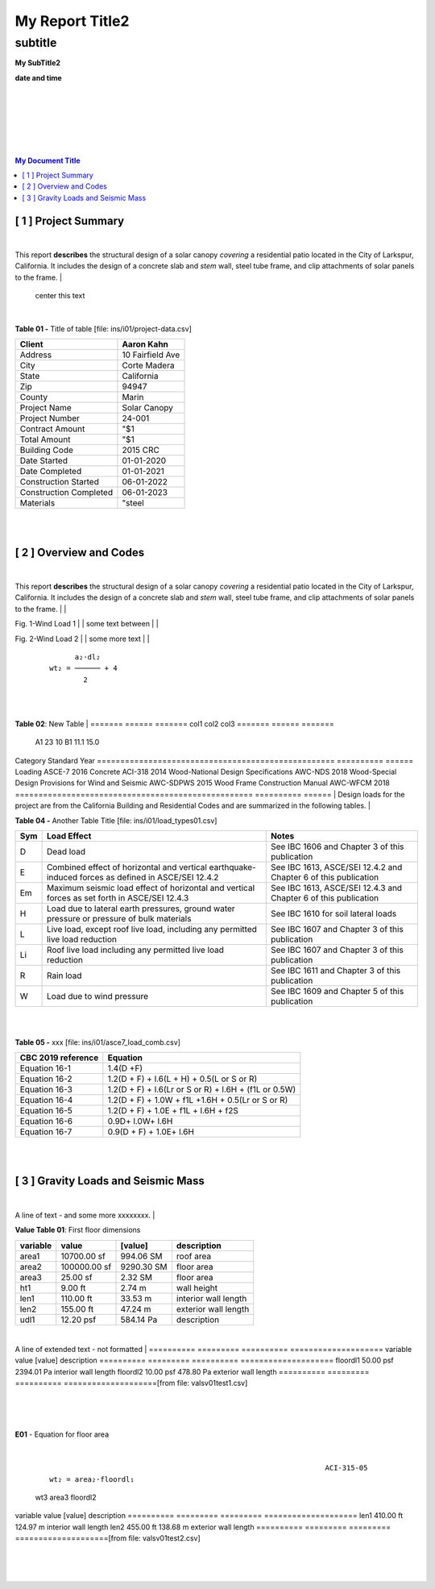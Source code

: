 

My Report Title2
###################



subtitle
++++++++



.. class:: center

   **My SubTitle2**

   **date and time**



|
|
|
|
|
|


.. image:: ../../docs/_styles/rivt01.png
   :width: 30%
   :align: center

   


.. raw:: pdf

   PageBreak mainPage


.. contents::   My Document Title 




.. raw:: pdf

   PageBreak mainPage

   


[ 1 ] Project Summary
--------------------------------------------------------------------------------
|
This report **describes** the structural design of a solar canopy *covering* a
residential patio located in the City of Larkspur, California. It includes the
design of a concrete slab and *stem* wall, steel tube frame, and clip attachments
of solar panels to the frame.
|
                                center this text                                

|

**Table 01 -** Title of table [file: ins/i01/project-data.csv]

==========================  =================
    Client                   Aaron Kahn
==========================  =================
    Address                  10 Fairfield Ave
    City                     Corte Madera
    State                    California
    Zip                      94947
    County                   Marin
    Project Name             Solar Canopy
    Project Number           24-001
    Contract Amount          "$1
    Total Amount             "$1
    Building Code            2015 CRC
    Date Started             01-01-2020
    Date Completed           01-01-2021
    Construction Started     06-01-2022
    Construction Completed   06-01-2023
    Materials                "steel
==========================  =================
|
|

[ 2 ] Overview and Codes
--------------------------------------------------------------------------------
|
This report **describes** the structural design of a solar canopy *covering* a
residential patio located in the City of Larkspur, California. It includes the
design of a concrete slab and *stem* wall, steel tube frame, and clip attachments
of solar panels to the frame.
|
|


.. image:: c:/git/rivt-solar-canopy-structural-calculations/ins/i01/rivt01.png
   :width: 30% 
   :align: center 


Fig. 1-Wind Load 1
|
|
some text between
|
|


.. image:: c:/git/rivt-solar-canopy-structural-calculations/ins/i01/site01.png
   :width: 30% 
   :align: center 


Fig. 2-Wind Load 2
|
|
some more text
|
|


 :: 


           a₂⋅dl₂    
     wt₂ = ────── + 4
             2       


|
|

**Table 02**: New Table
|
======= ====== =======
col1     col2   col3
======= ====== =======
 A1       23     10
 B1      11.1    15.0
======= ====== =======
|
|
|
  |
**Building Codes and Jurisdiction**
|
- City of Larkspur, California
- 2019 California Building Code [CBC]
- 2019 California Residential Code [CRC]
|

**Table 03 -** My Table [file: ins/i01/cbc2019A_stds.csv]

===================================================  ==========  ======
Category                                             Standard      Year
===================================================  ==========  ======
Loading                                              ASCE-7        2016
Concrete                                             ACI-318       2014
Wood-National Design Specifications                  AWC-NDS       2018
Wood-Special Design Provisions for Wind and Seismic  AWC-SDPWS     2015
Wood Frame Construction Manual                       AWC-WFCM      2018
===================================================  ==========  ======
|
Design loads for the project are from the California Building and
Residential Codes and are summarized in the following tables.
|

**Table 04 -** Another Table Title [file: ins/i01/load_types01.csv]

=====  ======================================  ===================================
Sym    Load Effect                             Notes
=====  ======================================  ===================================
D      Dead load                               See IBC 1606 and Chapter 3 of this
                                               publication
E      Combined effect of horizontal and       See IBC 1613, ASCE/SEI 12.4.2 and
       vertical earthquake-induced forces as   Chapter 6 of this publication
       defined in ASCE/SEI 12.4.2
Em     Maximum seismic load effect of          See IBC 1613, ASCE/SEI 12.4.3 and
       horizontal and vertical forces as set   Chapter 6 of this publication
       forth in ASCE/SEI 12.4.3
H      Load due to lateral earth pressures,    See IBC 1610 for soil lateral loads
       ground water pressure or pressure of
       bulk materials
L      Live load, except roof live load,       See IBC 1607 and Chapter 3 of this
       including any permitted live load       publication
       reduction
Li     Roof live load including any permitted  See IBC 1607 and Chapter 3 of this
       live load reduction                     publication
R      Rain load                               See IBC 1611 and Chapter 3 of this
                                               publication
W      Load due to wind pressure               See IBC 1609 and Chapter 5 of this
                                               publication
=====  ======================================  ===================================
|
|

**Table 05 -** xxx [file: ins/i01/asce7_load_comb.csv]

====================  ======================================================
 CBC 2019 reference                          Equation
====================  ======================================================
   Equation 16-1                             1.4(D +F)
   Equation 16-2            1.2(D + F) + l.6(L + H) + 0.5(L or S or R)
   Equation 16-3       1.2(D + F) + l.6(Lr or S or R) + l.6H + (f1L or 0.5W)
   Equation 16-4         1.2(D + F) + 1.0W + f1L +1.6H + 0.5(Lr or S or R)
   Equation 16-5               1.2(D + F) + 1.0E + f1L + l.6H + f2S
   Equation 16-6                         0.9D+ l.0W+ l.6H
   Equation 16-7                      0.9(D + F) + 1.0E+ l.6H
====================  ======================================================
|
|

[ 3 ] Gravity Loads and Seismic Mass
--------------------------------------------------------------------------------
|
A line of text - and some more xxxxxxxx.
|

**Value Table 01**: First floor dimensions

==========  ============  ==========  ====================
variable           value     [value]  description
==========  ============  ==========  ====================
area1        10700.00 sf   994.06 SM  roof area
area2       100000.00 sf  9290.30 SM  floor area
area3           25.00 sf     2.32 SM  floor area
ht1              9.00 ft      2.74 m  wall height
len1           110.00 ft     33.53 m  interior wall length
len2           155.00 ft     47.24 m  exterior wall length
udl1           12.20 psf   584.14 Pa  description
==========  ============  ==========  ====================

|
A line of extended text - not formatted    
|
==========  =========  ==========  ====================
variable        value     [value]  description
==========  =========  ==========  ====================
floordl1    50.00 psf  2394.01 Pa  interior wall length
floordl2    10.00 psf   478.80 Pa  exterior wall length
==========  =========  ==========  ====================[from file: vals\v01\test1.csv]

 |
|

**E01** -    Equation for floor area

|


 :: 


                                                                      ACI-315-05
     wt₂ = area₂⋅floordl₁

=============  ============  ==========
     wt2          area2       floordl1
=============  ============  ==========
5000.00 kips   100000.00 sf  50.00 psf
22241108.00 N   9290.30 SM   2394.01 Pa
=============  ============  ==========|
|

**E02** -    Equation for wall area

|


 :: 


                                                                      ACI-315-05
     wt₃ = area₃⋅floordl₂⋅0.1

========  ========  ==========
  wt3      area3     floordl2
========  ========  ==========
25.0 lbs  25.00 sf  10.00 psf
111.2 N   2.32 SM   478.80 Pa
========  ========  ==========|
|
==========  =========  =========  ====================
variable        value    [value]  description
==========  =========  =========  ====================
len1        410.00 ft   124.97 m  interior wall length
len2        455.00 ft   138.68 m  exterior wall length
==========  =========  =========  ====================[from file: vals\v01\test2.csv]

 |
|
